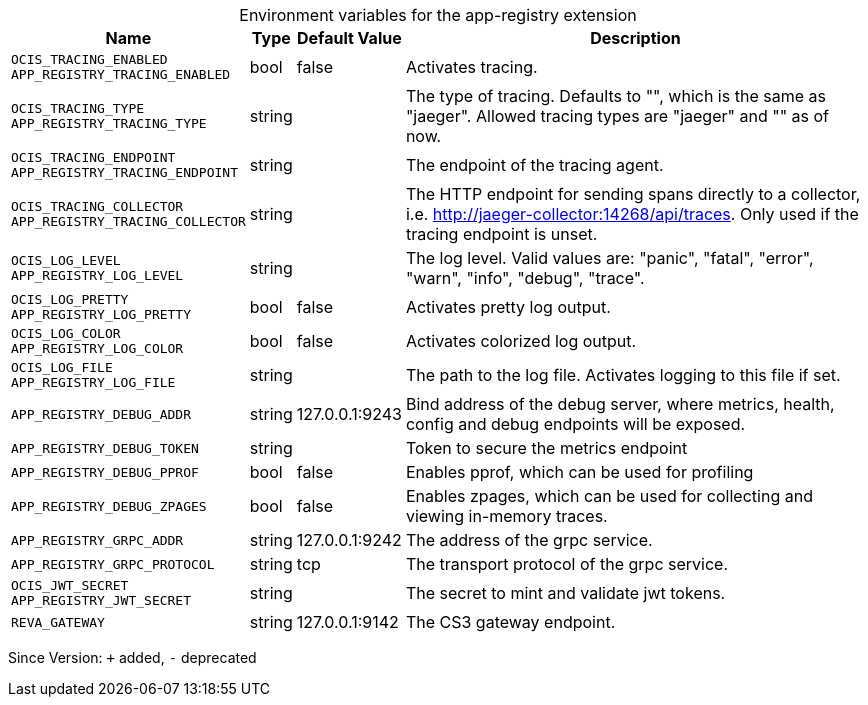 [caption=]
.Environment variables for the app-registry extension
[width="100%",cols="~,~,~,~",options="header"]
|===
| Name
| Type
| Default Value
| Description

|`OCIS_TRACING_ENABLED` +
`APP_REGISTRY_TRACING_ENABLED`
| bool
| false
| Activates tracing.

|`OCIS_TRACING_TYPE` +
`APP_REGISTRY_TRACING_TYPE`
| string
| 
| The type of tracing. Defaults to "", which is the same as "jaeger". Allowed tracing types are "jaeger" and "" as of now.

|`OCIS_TRACING_ENDPOINT` +
`APP_REGISTRY_TRACING_ENDPOINT`
| string
| 
| The endpoint of the tracing agent.

|`OCIS_TRACING_COLLECTOR` +
`APP_REGISTRY_TRACING_COLLECTOR`
| string
| 
| The HTTP endpoint for sending spans directly to a collector, i.e. http://jaeger-collector:14268/api/traces. Only used if the tracing endpoint is unset.

|`OCIS_LOG_LEVEL` +
`APP_REGISTRY_LOG_LEVEL`
| string
| 
| The log level. Valid values are: "panic", "fatal", "error", "warn", "info", "debug", "trace".

|`OCIS_LOG_PRETTY` +
`APP_REGISTRY_LOG_PRETTY`
| bool
| false
| Activates pretty log output.

|`OCIS_LOG_COLOR` +
`APP_REGISTRY_LOG_COLOR`
| bool
| false
| Activates colorized log output.

|`OCIS_LOG_FILE` +
`APP_REGISTRY_LOG_FILE`
| string
| 
| The path to the log file. Activates logging to this file if set.

|`APP_REGISTRY_DEBUG_ADDR`
| string
| 127.0.0.1:9243
| Bind address of the debug server, where metrics, health, config and debug endpoints will be exposed.

|`APP_REGISTRY_DEBUG_TOKEN`
| string
| 
| Token to secure the metrics endpoint

|`APP_REGISTRY_DEBUG_PPROF`
| bool
| false
| Enables pprof, which can be used for profiling

|`APP_REGISTRY_DEBUG_ZPAGES`
| bool
| false
| Enables zpages, which can be used for collecting and viewing in-memory traces.

|`APP_REGISTRY_GRPC_ADDR`
| string
| 127.0.0.1:9242
| The address of the grpc service.

|`APP_REGISTRY_GRPC_PROTOCOL`
| string
| tcp
| The transport protocol of the grpc service.

|`OCIS_JWT_SECRET` +
`APP_REGISTRY_JWT_SECRET`
| string
| 
| The secret to mint and validate jwt tokens.

|`REVA_GATEWAY`
| string
| 127.0.0.1:9142
| The CS3 gateway endpoint.
|===

Since Version: `+` added, `-` deprecated
